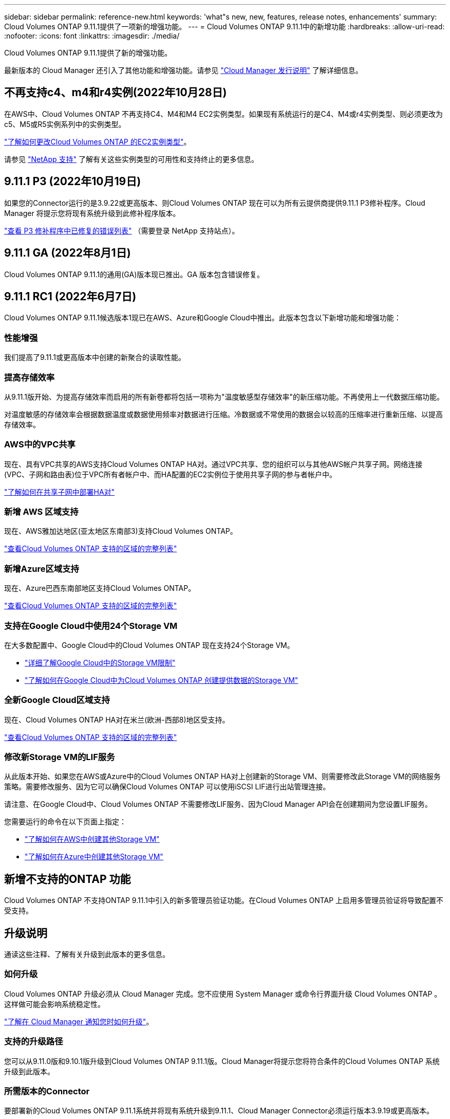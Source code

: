---
sidebar: sidebar 
permalink: reference-new.html 
keywords: 'what"s new, new, features, release notes, enhancements' 
summary: Cloud Volumes ONTAP 9.11.1提供了一项新的增强功能。 
---
= Cloud Volumes ONTAP 9.11.1中的新增功能
:hardbreaks:
:allow-uri-read: 
:nofooter: 
:icons: font
:linkattrs: 
:imagesdir: ./media/


[role="lead"]
Cloud Volumes ONTAP 9.11.1提供了新的增强功能。

最新版本的 Cloud Manager 还引入了其他功能和增强功能。请参见 https://docs.netapp.com/us-en/cloud-manager-cloud-volumes-ontap/whats-new.html["Cloud Manager 发行说明"^] 了解详细信息。



== 不再支持c4、m4和r4实例(2022年10月28日)

在AWS中、Cloud Volumes ONTAP 不再支持C4、M4和M4 EC2实例类型。如果现有系统运行的是C4、M4或r4实例类型、则必须更改为c5、M5或R5实例系列中的实例类型。

link:https://docs.netapp.com/us-en/cloud-manager-cloud-volumes-ontap/task-change-ec2-instance.html["了解如何更改Cloud Volumes ONTAP 的EC2实例类型"^]。

请参见 link:https://mysupport.netapp.com/info/communications/ECMLP2880231.html["NetApp 支持"^] 了解有关这些实例类型的可用性和支持终止的更多信息。



== 9.11.1 P3 (2022年10月19日)

如果您的Connector运行的是3.9.22或更高版本、则Cloud Volumes ONTAP 现在可以为所有云提供商提供9.11.1 P3修补程序。Cloud Manager 将提示您将现有系统升级到此修补程序版本。

link:https://mysupport.netapp.com/site/products/all/details/cloud-volumes-ontap/downloads-tab/download/62632/9.11.1P3["查看 P3 修补程序中已修复的错误列表"^] （需要登录 NetApp 支持站点）。



== 9.11.1 GA (2022年8月1日)

Cloud Volumes ONTAP 9.11.1的通用(GA)版本现已推出。GA 版本包含错误修复。



== 9.11.1 RC1 (2022年6月7日)

Cloud Volumes ONTAP 9.11.1候选版本1现已在AWS、Azure和Google Cloud中推出。此版本包含以下新增功能和增强功能：



=== 性能增强

我们提高了9.11.1或更高版本中创建的新聚合的读取性能。



=== 提高存储效率

从9.11.1版开始、为提高存储效率而启用的所有新卷都将包括一项称为"温度敏感型存储效率"的新压缩功能。不再使用上一代数据压缩功能。

对温度敏感的存储效率会根据数据温度或数据使用频率对数据进行压缩。冷数据或不常使用的数据会以较高的压缩率进行重新压缩、以提高存储效率。



=== AWS中的VPC共享

现在、具有VPC共享的AWS支持Cloud Volumes ONTAP HA对。通过VPC共享、您的组织可以与其他AWS帐户共享子网。网络连接(VPC、子网和路由表)位于VPC所有者帐户中、而HA配置的EC2实例位于使用共享子网的参与者帐户中。

https://docs.netapp.com/us-en/cloud-manager-cloud-volumes-ontap/task-deploy-aws-shared-vpc.html["了解如何在共享子网中部署HA对"^]



=== 新增 AWS 区域支持

现在、AWS雅加达地区(亚太地区东南部3)支持Cloud Volumes ONTAP。

https://cloud.netapp.com/cloud-volumes-global-regions["查看Cloud Volumes ONTAP 支持的区域的完整列表"^]



=== 新增Azure区域支持

现在、Azure巴西东南部地区支持Cloud Volumes ONTAP。

https://cloud.netapp.com/cloud-volumes-global-regions["查看Cloud Volumes ONTAP 支持的区域的完整列表"^]



=== 支持在Google Cloud中使用24个Storage VM

在大多数配置中、Google Cloud中的Cloud Volumes ONTAP 现在支持24个Storage VM。

* link:reference-limits-gcp.html#storage-vm-limits["详细了解Google Cloud中的Storage VM限制"]
* https://docs.netapp.com/us-en/cloud-manager-cloud-volumes-ontap/task-managing-svms-gcp.html["了解如何在Google Cloud中为Cloud Volumes ONTAP 创建提供数据的Storage VM"^]




=== 全新Google Cloud区域支持

现在、Cloud Volumes ONTAP HA对在米兰(欧洲-西部8)地区受支持。

https://cloud.netapp.com/cloud-volumes-global-regions["查看Cloud Volumes ONTAP 支持的区域的完整列表"^]



=== 修改新Storage VM的LIF服务

从此版本开始、如果您在AWS或Azure中的Cloud Volumes ONTAP HA对上创建新的Storage VM、则需要修改此Storage VM的网络服务策略。需要修改服务、因为它可以确保Cloud Volumes ONTAP 可以使用iSCSI LIF进行出站管理连接。

请注意、在Google Cloud中、Cloud Volumes ONTAP 不需要修改LIF服务、因为Cloud Manager API会在创建期间为您设置LIF服务。

您需要运行的命令在以下页面上指定：

* https://docs.netapp.com/us-en/cloud-manager-cloud-volumes-ontap/task-managing-svms-aws.html["了解如何在AWS中创建其他Storage VM"^]
* https://docs.netapp.com/us-en/cloud-manager-cloud-volumes-ontap/task-managing-svms-azure.html["了解如何在Azure中创建其他Storage VM"^]




== 新增不支持的ONTAP 功能

Cloud Volumes ONTAP 不支持ONTAP 9.11.1中引入的新多管理员验证功能。在Cloud Volumes ONTAP 上启用多管理员验证将导致配置不受支持。



== 升级说明

通读这些注释、了解有关升级到此版本的更多信息。



=== 如何升级

Cloud Volumes ONTAP 升级必须从 Cloud Manager 完成。您不应使用 System Manager 或命令行界面升级 Cloud Volumes ONTAP 。这样做可能会影响系统稳定性。

http://docs.netapp.com/us-en/cloud-manager-cloud-volumes-ontap/task-updating-ontap-cloud.html["了解在 Cloud Manager 通知您时如何升级"^]。



=== 支持的升级路径

您可以从9.11.0版和9.10.1版升级到Cloud Volumes ONTAP 9.11.1版。Cloud Manager将提示您将符合条件的Cloud Volumes ONTAP 系统升级到此版本。



=== 所需版本的Connector

要部署新的Cloud Volumes ONTAP 9.11.1系统并将现有系统升级到9.11.1、Cloud Manager Connector必须运行版本3.9.19或更高版本。


TIP: 默认情况下，连接器会自动升级，因此您应运行最新版本。



=== 停机

* 升级单节点系统会使系统脱机长达 25 分钟，在此期间 I/O 会中断。
* 升级 HA 对无中断， I/O 不会中断。在此无中断升级过程中，每个节点会同时进行升级，以继续为客户端提供 I/O 。


